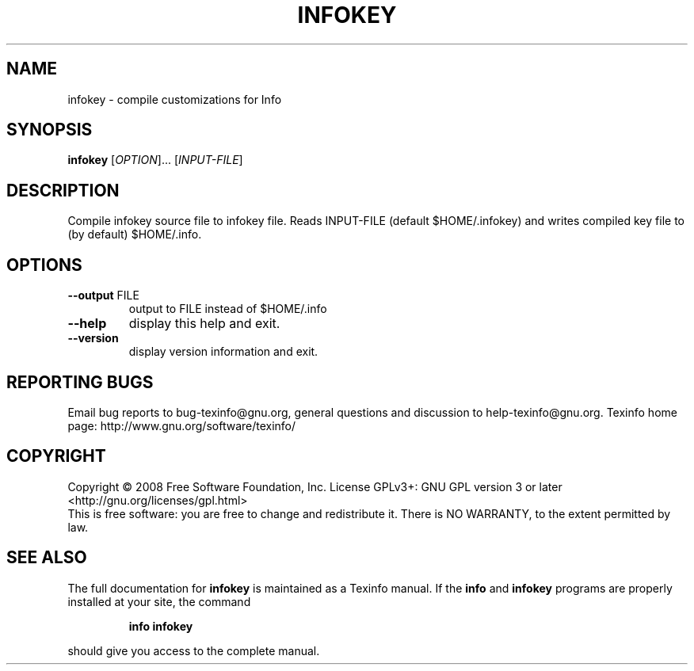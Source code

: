.\" DO NOT MODIFY THIS FILE!  It was generated by help2man 1.35.
.TH INFOKEY "1" "February 2008" "infokey 4.11.90" "User Commands"
.SH NAME
infokey \- compile customizations for Info
.SH SYNOPSIS
.B infokey
[\fIOPTION\fR]... [\fIINPUT-FILE\fR]
.SH DESCRIPTION
Compile infokey source file to infokey file.  Reads INPUT\-FILE (default
$HOME/.infokey) and writes compiled key file to (by default) $HOME/.info.
.SH OPTIONS
.TP
\fB\-\-output\fR FILE
output to FILE instead of $HOME/.info
.TP
\fB\-\-help\fR
display this help and exit.
.TP
\fB\-\-version\fR
display version information and exit.
.SH "REPORTING BUGS"
Email bug reports to bug\-texinfo@gnu.org,
general questions and discussion to help\-texinfo@gnu.org.
Texinfo home page: http://www.gnu.org/software/texinfo/
.SH COPYRIGHT
Copyright \(co 2008 Free Software Foundation, Inc.
License GPLv3+: GNU GPL version 3 or later <http://gnu.org/licenses/gpl.html>
.br
This is free software: you are free to change and redistribute it.
There is NO WARRANTY, to the extent permitted by law.
.SH "SEE ALSO"
The full documentation for
.B infokey
is maintained as a Texinfo manual.  If the
.B info
and
.B infokey
programs are properly installed at your site, the command
.IP
.B info infokey
.PP
should give you access to the complete manual.
